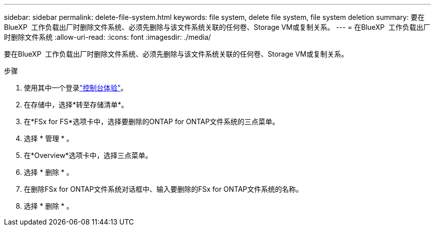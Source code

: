 ---
sidebar: sidebar 
permalink: delete-file-system.html 
keywords: file system, delete file system, file system deletion 
summary: 要在BlueXP  工作负载出厂时删除文件系统、必须先删除与该文件系统关联的任何卷、Storage VM或复制关系。 
---
= 在BlueXP  工作负载出厂时删除文件系统
:allow-uri-read: 
:icons: font
:imagesdir: ./media/


[role="lead"]
要在BlueXP  工作负载出厂时删除文件系统、必须先删除与该文件系统关联的任何卷、Storage VM或复制关系。

.步骤
. 使用其中一个登录link:https://docs.netapp.com/us-en/workload-setup-admin/console-experiences.html["控制台体验"^]。
. 在存储中，选择*转至存储清单*。
. 在*FSx for FS*选项卡中，选择要删除的ONTAP for ONTAP文件系统的三点菜单。
. 选择 * 管理 * 。
. 在*Overview*选项卡中，选择三点菜单。
. 选择 * 删除 * 。
. 在删除FSx for ONTAP文件系统对话框中、输入要删除的FSx for ONTAP文件系统的名称。
. 选择 * 删除 * 。


